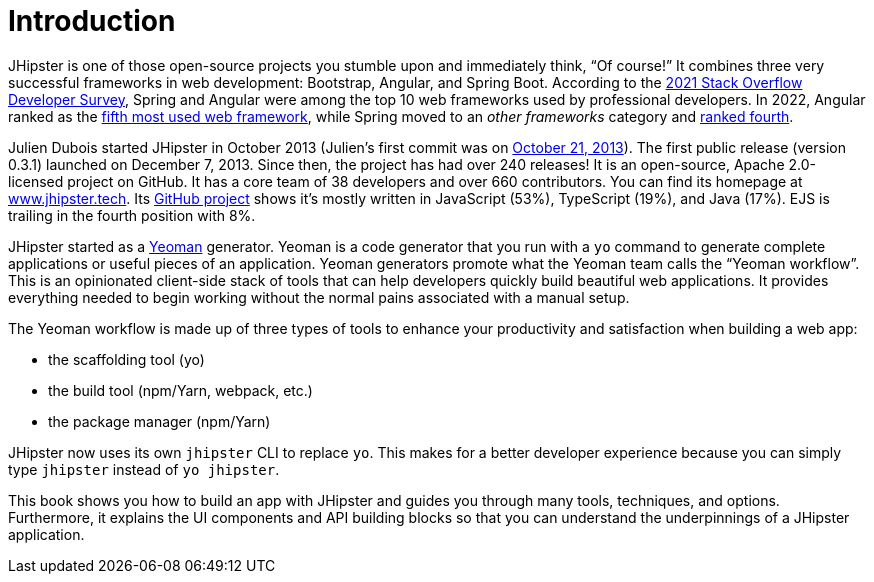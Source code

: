 = Introduction

JHipster is one of those open-source projects you stumble upon and immediately think, "`Of course!`" It combines three very successful frameworks in web development: Bootstrap, Angular, and Spring Boot. According to the https://insights.stackoverflow.com/survey/2021#most-popular-technologies-webframe-prof[2021 Stack Overflow Developer Survey], Spring and Angular were among the top 10 web frameworks used by professional developers. In 2022, Angular ranked as the https://survey.stackoverflow.co/2022/#most-popular-technologies-webframe-prof[fifth most used web framework], while Spring moved to an _other frameworks_ category and https://survey.stackoverflow.co/2022/#most-popular-technologies-misc-tech-prof[ranked fourth].

Julien Dubois started JHipster in October 2013 (Julien's first commit was on https://github.com/jhipster/generator-jhipster/commit/c8630ab7af7b6a99db880b3b0e2403806b7d2436[October 21, 2013]). The first public release (version 0.3.1) launched on December 7, 2013. Since then, the project has had over 240 releases! It is an open-source, Apache 2.0-licensed project on GitHub. It has a core team of 38 developers and over 660 contributors. You can find its homepage at https://www.jhipster.tech/[www.jhipster.tech]. Its https://github.com/jhipster/generator-jhipster[GitHub project] shows it's mostly written in JavaScript (53%), TypeScript (19%), and Java (17%). EJS is trailing in the fourth position with 8%.

// https://www.jhipster.tech/releases: $('.page-content-wrapper .col-lg-12 ul li').length
// https://www.jhipster.tech/team: $('.team-member').length - retired members

JHipster started as a http://yeoman.io/[Yeoman] generator. Yeoman is a code generator that you run with a `yo` command to generate complete applications or useful pieces of an application. Yeoman generators promote what the Yeoman team calls the "`Yeoman workflow`". This is an opinionated client-side stack of tools that can help developers quickly build beautiful web applications. It provides everything needed to begin working without the normal pains associated with a manual setup.

The Yeoman workflow is made up of three types of tools to enhance your productivity and satisfaction when building a web app:

* the scaffolding tool (yo)
* the build tool (npm/Yarn, webpack, etc.)
* the package manager (npm/Yarn)

JHipster now uses its own `jhipster` CLI to replace `yo`. This makes for a better developer experience because you can simply type `jhipster` instead of `yo jhipster`.

This book shows you how to build an app with JHipster and guides you through many tools, techniques, and options. Furthermore, it explains the UI components and API building blocks so that you can understand the underpinnings of a JHipster application.
